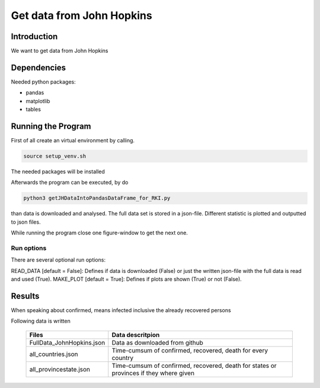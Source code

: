 Get data from John Hopkins
==========================

Introduction
------------

We want to get data from John Hopkins


Dependencies
------------

Needed python packages:

- pandas
- matplotlib
- tables


Running the Program
-------------------

First of all create an virtual environment by calling.

.. code:: sh

   source setup_venv.sh

The needed packages will be installed


Afterwards the program can be executed, by do 

.. code:: sh

   python3 getJHDataIntoPandasDataFrame_for_RKI.py

than data is downloaded and analysed.
The full data set is stored in a json-file.
Different statistic is plotted and outputted to json files.


While running the program close one figure-window to get the next one.


Run options
~~~~~~~~~~~

There are several optional run options:

READ_DATA [default = False]: Defines if data is downloaded (False) or just the written json-file with the full data is read and used (True).
MAKE_PLOT [default = True]: Defines if plots are shown (True) or not (False).   



Results
-------

When speaking about confirmed, means infected inclusive the already recovered persons


Following data is written

 ========================= ================= 
 Files                     Data descritpion 
 ========================= =================
 FullData_JohnHopkins.json Data as downloaded from github
 all_countries.json        Time-cumsum of confirmed, recovered, death for every country
 all_provincestate.json    Time-cumsum of confirmed, recovered, death for states or provinces if they where given
 ========================= ================= 




